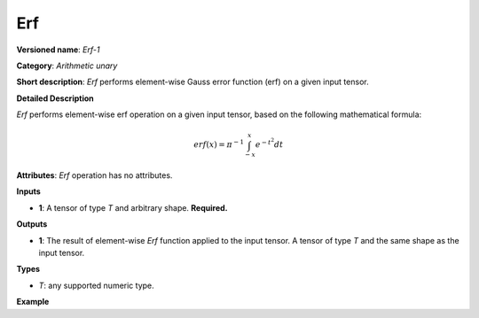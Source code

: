 Erf
===


.. meta::
  :description: Learn about Erf-1 - an element-wise, arithmetic operation, which
                can be performed on a single tensor in OpenVINO.

**Versioned name**: *Erf-1*

**Category**: *Arithmetic unary*

**Short description**: *Erf* performs element-wise Gauss error function (erf) on a given input tensor.

**Detailed Description**

*Erf* performs element-wise erf operation on a given input tensor, based on the following mathematical formula:

.. math::

   erf(x) = \pi^{-1} \int_{-x}^{x} e^{-t^2} dt

**Attributes**: *Erf* operation has no attributes.

**Inputs**

* **1**: A tensor of type *T* and arbitrary shape. **Required.**

**Outputs**

* **1**: The result of element-wise *Erf* function applied to the input tensor. A tensor of type *T* and the same shape as the input tensor.

**Types**

* *T*: any supported numeric type.

**Example**

.. code-block:: xml
   :force:

   <layer ... type="Erf">
       <input>
           <port id="0">
               <dim>256</dim>
               <dim>56</dim>
           </port>
       </input>
       <output>
           <port id="1">
               <dim>256</dim>
               <dim>56</dim>
           </port>
       </output>
   </layer>


